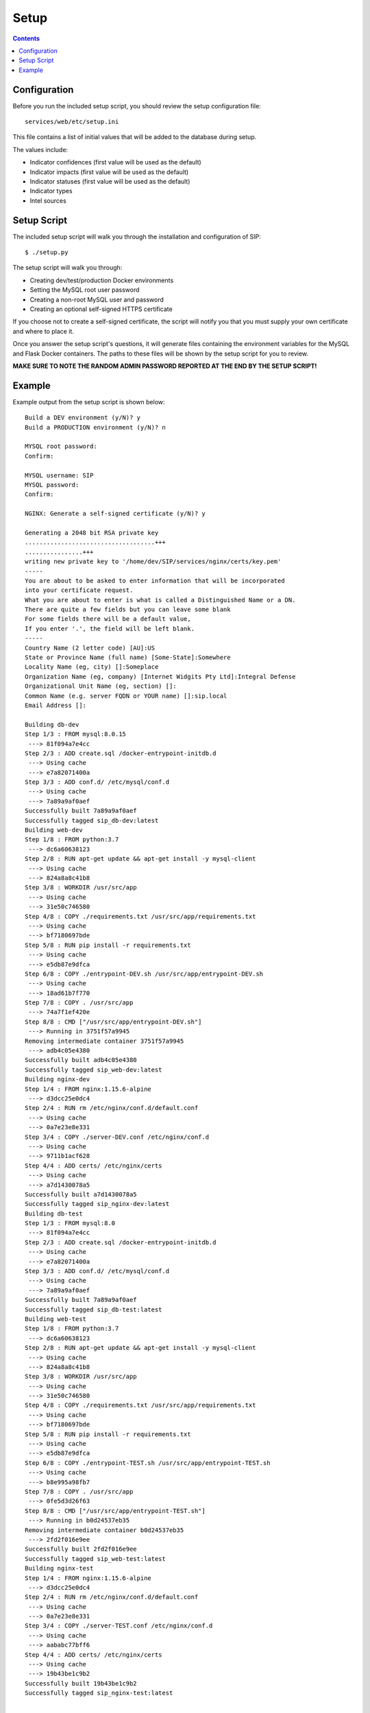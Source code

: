 .. _setup:

Setup
*****

.. contents::
  :backlinks: none

Configuration
-------------

Before you run the included setup script, you should review the setup configuration file:

::

    services/web/etc/setup.ini

This file contains a list of initial values that will be added to the database during setup.

The values include:

- Indicator confidences (first value will be used as the default)
- Indicator impacts (first value will be used as the default)
- Indicator statuses (first value will be used as the default)
- Indicator types
- Intel sources

Setup Script
------------

The included setup script will walk you through the installation and configuration of SIP:

::

   $ ./setup.py

The setup script will walk you through:

- Creating dev/test/production Docker environments
- Setting the MySQL root user password
- Creating a non-root MySQL user and password
- Creating an optional self-signed HTTPS certificate

If you choose not to create a self-signed certificate, the script will notify you that you must supply your own certificate and where to place it.

Once you answer the setup script's questions, it will generate files containing the environment variables for the MySQL and Flask Docker containers. The paths to these files will be shown by the setup script for you to review.

**MAKE SURE TO NOTE THE RANDOM ADMIN PASSWORD REPORTED AT THE END BY THE SETUP SCRIPT!**

Example
-------

Example output from the setup script is shown below:

::

   Build a DEV environment (y/N)? y
   Build a PRODUCTION environment (y/N)? n

   MYSQL root password:
   Confirm:

   MYSQL username: SIP
   MYSQL password:
   Confirm:

   NGINX: Generate a self-signed certificate (y/N)? y

   Generating a 2048 bit RSA private key
   ....................................+++
   ................+++
   writing new private key to '/home/dev/SIP/services/nginx/certs/key.pem'
   -----
   You are about to be asked to enter information that will be incorporated
   into your certificate request.
   What you are about to enter is what is called a Distinguished Name or a DN.
   There are quite a few fields but you can leave some blank
   For some fields there will be a default value,
   If you enter '.', the field will be left blank.
   -----
   Country Name (2 letter code) [AU]:US
   State or Province Name (full name) [Some-State]:Somewhere
   Locality Name (eg, city) []:Someplace
   Organization Name (eg, company) [Internet Widgits Pty Ltd]:Integral Defense
   Organizational Unit Name (eg, section) []:
   Common Name (e.g. server FQDN or YOUR name) []:sip.local
   Email Address []:

   Building db-dev
   Step 1/3 : FROM mysql:8.0.15
    ---> 81f094a7e4cc
   Step 2/3 : ADD create.sql /docker-entrypoint-initdb.d
    ---> Using cache
    ---> e7a82071400a
   Step 3/3 : ADD conf.d/ /etc/mysql/conf.d
    ---> Using cache
    ---> 7a89a9af0aef
   Successfully built 7a89a9af0aef
   Successfully tagged sip_db-dev:latest
   Building web-dev
   Step 1/8 : FROM python:3.7
    ---> dc6a60638123
   Step 2/8 : RUN apt-get update && apt-get install -y mysql-client
    ---> Using cache
    ---> 824a8a8c41b8
   Step 3/8 : WORKDIR /usr/src/app
    ---> Using cache
    ---> 31e50c746580
   Step 4/8 : COPY ./requirements.txt /usr/src/app/requirements.txt
    ---> Using cache
    ---> bf7180697bde
   Step 5/8 : RUN pip install -r requirements.txt
    ---> Using cache
    ---> e5db87e9dfca
   Step 6/8 : COPY ./entrypoint-DEV.sh /usr/src/app/entrypoint-DEV.sh
    ---> Using cache
    ---> 18ad61b7f770
   Step 7/8 : COPY . /usr/src/app
    ---> 74a7f1ef420e
   Step 8/8 : CMD ["/usr/src/app/entrypoint-DEV.sh"]
    ---> Running in 3751f57a9945
   Removing intermediate container 3751f57a9945
    ---> adb4c05e4380
   Successfully built adb4c05e4380
   Successfully tagged sip_web-dev:latest
   Building nginx-dev
   Step 1/4 : FROM nginx:1.15.6-alpine
    ---> d3dcc25e0dc4
   Step 2/4 : RUN rm /etc/nginx/conf.d/default.conf
    ---> Using cache
    ---> 0a7e23e8e331
   Step 3/4 : COPY ./server-DEV.conf /etc/nginx/conf.d
    ---> Using cache
    ---> 9711b1acf628
   Step 4/4 : ADD certs/ /etc/nginx/certs
    ---> Using cache
    ---> a7d1430078a5
   Successfully built a7d1430078a5
   Successfully tagged sip_nginx-dev:latest
   Building db-test
   Step 1/3 : FROM mysql:8.0
    ---> 81f094a7e4cc
   Step 2/3 : ADD create.sql /docker-entrypoint-initdb.d
    ---> Using cache
    ---> e7a82071400a
   Step 3/3 : ADD conf.d/ /etc/mysql/conf.d
    ---> Using cache
    ---> 7a89a9af0aef
   Successfully built 7a89a9af0aef
   Successfully tagged sip_db-test:latest
   Building web-test
   Step 1/8 : FROM python:3.7
    ---> dc6a60638123
   Step 2/8 : RUN apt-get update && apt-get install -y mysql-client
    ---> Using cache
    ---> 824a8a8c41b8
   Step 3/8 : WORKDIR /usr/src/app
    ---> Using cache
    ---> 31e50c746580
   Step 4/8 : COPY ./requirements.txt /usr/src/app/requirements.txt
    ---> Using cache
    ---> bf7180697bde
   Step 5/8 : RUN pip install -r requirements.txt
    ---> Using cache
    ---> e5db87e9dfca
   Step 6/8 : COPY ./entrypoint-TEST.sh /usr/src/app/entrypoint-TEST.sh
    ---> Using cache
    ---> b8e995a98fb7
   Step 7/8 : COPY . /usr/src/app
    ---> 0fe5d3d26f63
   Step 8/8 : CMD ["/usr/src/app/entrypoint-TEST.sh"]
    ---> Running in b0d24537eb35
   Removing intermediate container b0d24537eb35
    ---> 2fd2f016e9ee
   Successfully built 2fd2f016e9ee
   Successfully tagged sip_web-test:latest
   Building nginx-test
   Step 1/4 : FROM nginx:1.15.6-alpine
    ---> d3dcc25e0dc4
   Step 2/4 : RUN rm /etc/nginx/conf.d/default.conf
    ---> Using cache
    ---> 0a7e23e8e331
   Step 3/4 : COPY ./server-TEST.conf /etc/nginx/conf.d
    ---> Using cache
    ---> aababc77bff6
   Step 4/4 : ADD certs/ /etc/nginx/certs
    ---> Using cache
    ---> 19b43be1c9b2
   Successfully built 19b43be1c9b2
   Successfully tagged sip_nginx-test:latest


   ===  SUMMARY  ===

   MYSQL: Review create.sql: /home/dev/SIP/services/db/create.sql
   MYSQL: Review the DEV environment variables: /home/dev/SIP/services/db/docker-DEV.env
   MYSQL: Review the TEST environment variables: /home/dev/SIP/services/db/docker-TEST.env

   NGINX: Certificate: /home/dev/SIP/services/nginx/certs/cert.pem
   NGINX: Certificate key: /home/dev/SIP/services/nginx/certs/key.pem

   WEB: Review the DEV environment variables: /home/dev/SIP/services/web/docker-DEV.env
   WEB: Review the TEST environment variables: /home/dev/SIP/services/web/docker-TEST.env

   ===  FINISH DEV SETUP  ===
   Creating network "sip_dev" with driver "bridge"
   Creating volume "sip_mysql-dev" with local driver
   Creating sip_db-dev_1 ...
   Creating sip_db-dev_1 ... done
   Creating sip_web-dev_1 ...
   Creating sip_web-dev_1 ... done
   Creating sip_nginx-dev_1 ...
   Creating sip_nginx-dev_1 ... done
   Waiting for SIP (DEV) to start...
   Waiting for SIP (DEV) to start...
   Waiting for SIP (DEV) to start...
   Waiting for SIP (DEV) to start...
   Waiting for SIP (DEV) to start...
   Waiting for SIP (DEV) to start...
   Waiting for SIP (DEV) to start...
   Waiting for SIP (DEV) to start...
   Waiting for SIP (DEV) to start...
   Waiting for SIP (DEV) to start...
   Waiting for SIP (DEV) to start...
   Waiting for SIP (DEV) to start...
   Waiting for SIP (DEV) to start...
   Waiting for SIP (DEV) to start...
   Waiting for SIP (DEV) to start...
   Stopping sip_nginx-dev_1 ... done
   Stopping sip_web-dev_1   ... done
   Stopping sip_db-dev_1    ... done
   Removing sip_nginx-dev_1 ... done
   Removing sip_web-dev_1   ... done
   Removing sip_db-dev_1    ... done
   Removing network sip_dev
   Creating network "sip_dev" with driver "bridge"
   Creating sip_db-dev_1 ...
   Creating sip_db-dev_1 ... done
   Starting sip_db-dev_1 ... done
   [2019-03-07 15:53:22,746] INFO in __init__: SIP starting
   [2019-03-07 15:53:23,102] INFO in __init__: SIP starting
   [2019-03-07 15:53:23,191] INFO in manage: SETUP: Created user role: admin
   [2019-03-07 15:53:23,209] INFO in manage: SETUP: Created user role: analyst
   [2019-03-07 15:53:23,227] INFO in manage: SETUP: Created indicator confidence: LOW
   [2019-03-07 15:53:23,244] INFO in manage: SETUP: Created indicator confidence: MEDIUM
   [2019-03-07 15:53:23,262] INFO in manage: SETUP: Created indicator confidence: HIGH
   [2019-03-07 15:53:23,280] INFO in manage: SETUP: Created indicator impact: LOW
   [2019-03-07 15:53:23,297] INFO in manage: SETUP: Created indicator impact: MEDIUM
   [2019-03-07 15:53:23,315] INFO in manage: SETUP: Created indicator impact: HIGH
   [2019-03-07 15:53:23,332] INFO in manage: SETUP: Created indicator status: NEW
   [2019-03-07 15:53:23,350] INFO in manage: SETUP: Created indicator status: FA
   [2019-03-07 15:53:23,368] INFO in manage: SETUP: Created indicator status: IN PROGRESS
   [2019-03-07 15:53:23,386] INFO in manage: SETUP: Created indicator status: ANALYZED
   [2019-03-07 15:53:23,404] INFO in manage: SETUP: Created indicator status: INFORMATIONAL
   [2019-03-07 15:53:23,423] INFO in manage: SETUP: Created indicator status: DEPRECATED
   [2019-03-07 15:53:23,440] INFO in manage: SETUP: Created indicator type: Address - ipv4-addr
   [2019-03-07 15:53:23,458] INFO in manage: SETUP: Created indicator type: Email - Address
   [2019-03-07 15:53:23,476] INFO in manage: SETUP: Created indicator type: Email - Content
   [2019-03-07 15:53:23,494] INFO in manage: SETUP: Created indicator type: Email - Subject
   [2019-03-07 15:53:23,511] INFO in manage: SETUP: Created indicator type: Hash - MD5
   [2019-03-07 15:53:23,529] INFO in manage: SETUP: Created indicator type: Hash - SHA1
   [2019-03-07 15:53:23,547] INFO in manage: SETUP: Created indicator type: Hash - SHA256
   [2019-03-07 15:53:23,566] INFO in manage: SETUP: Created indicator type: URI - Domain Name
   [2019-03-07 15:53:23,584] INFO in manage: SETUP: Created indicator type: URI - Path
   [2019-03-07 15:53:23,601] INFO in manage: SETUP: Created indicator type: URI - URL
   [2019-03-07 15:53:23,619] INFO in manage: SETUP: Created intel source: OSINT
   [2019-03-07 15:53:23,679] INFO in manage: SETUP: Created admin user with password: o@eV5x=oU{W][4T>o?_m